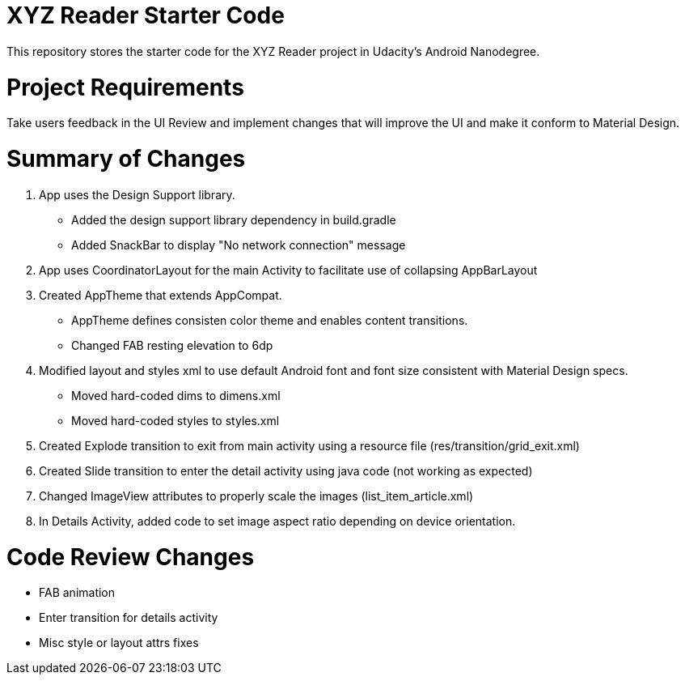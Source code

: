 = XYZ Reader Starter Code

This repository stores the starter code for the XYZ Reader project in Udacity's Android Nanodegree.

# Project Requirements

Take users feedback in the UI Review and implement changes that will improve the UI and make it conform to Material Design.

# Summary of Changes

1. App uses the Design Support library.
- Added the design support library dependency in build.gradle
- Added SnackBar to display "No network connection" message

2. App uses CoordinatorLayout for the main Activity to facilitate use of collapsing AppBarLayout

3. Created AppTheme that extends AppCompat. 
- AppTheme defines consisten color theme and enables content transitions.
- Changed FAB resting elevation to 6dp

4. Modified layout and styles xml to use default Android font and font size consistent with Material Design specs.
- Moved hard-coded dims to dimens.xml
- Moved hard-coded styles to styles.xml

5. Created Explode transition to exit from main activity using a resource file (res/transition/grid_exit.xml)

6. Created Slide transition to enter the detail activity using java code (not working as expected)

7. Changed ImageView attributes to properly scale the images (list_item_article.xml)

8. In Details Activity, added code to set image aspect ratio depending on device orientation.

# Code Review Changes

- FAB animation
- Enter transition for details activity
- Misc style or layout attrs fixes

